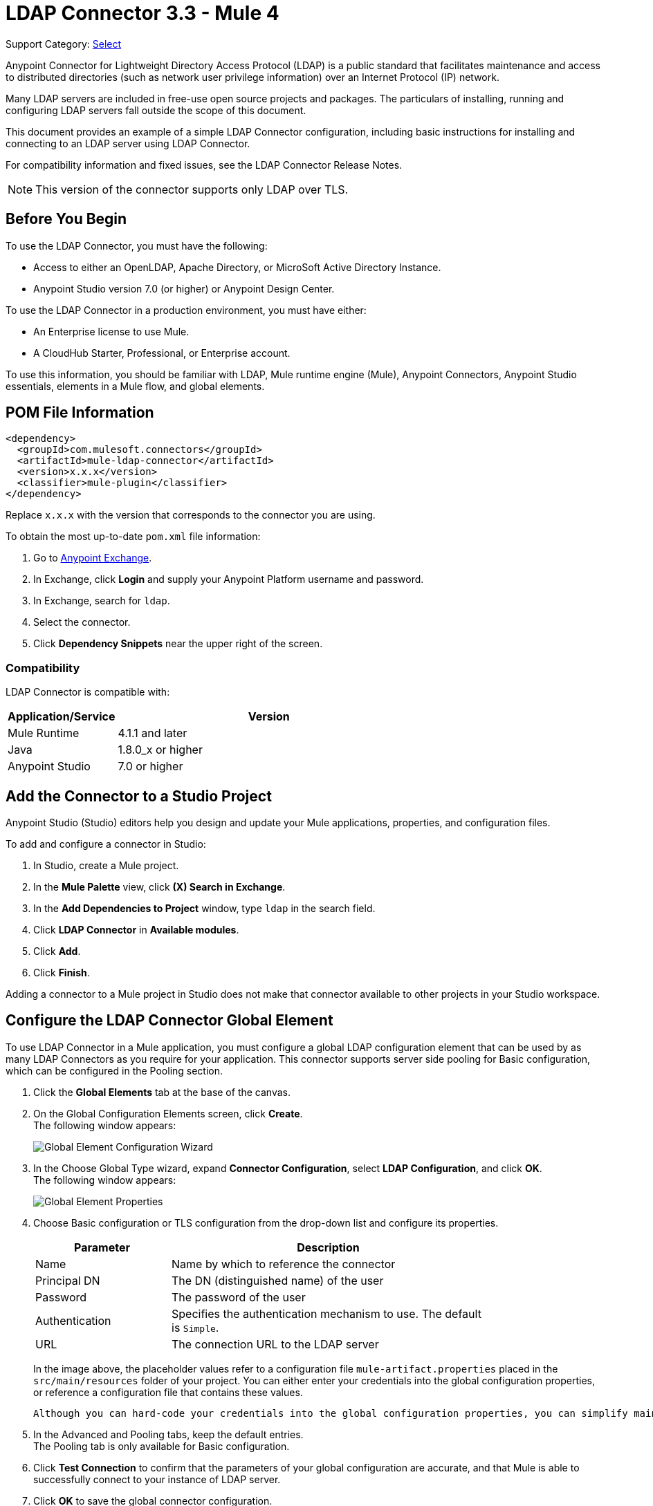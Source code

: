 = LDAP Connector 3.3 - Mule 4

Support Category: https://www.mulesoft.com/legal/versioning-back-support-policy#anypoint-connectors[Select]

Anypoint Connector for Lightweight Directory Access Protocol (LDAP) is a public standard that facilitates maintenance and access to distributed directories (such as network user privilege information) over an Internet Protocol (IP) network.

Many LDAP servers are included in free-use open source projects and packages. The particulars of installing, running and configuring LDAP servers fall outside the scope of this document.

This document provides an example of a simple LDAP Connector configuration, including basic instructions for installing and connecting to an LDAP server using LDAP Connector.

For compatibility information and fixed issues, see the LDAP Connector Release Notes.

[NOTE]
This version of the connector supports only LDAP over TLS.


[[prerequisites]]
== Before You Begin

To use the LDAP Connector, you must have the following:

* Access to either an OpenLDAP, Apache Directory, or MicroSoft Active Directory Instance.
* Anypoint Studio version 7.0 (or higher) or Anypoint Design Center.

To use the LDAP Connector in a production environment, you must have either:

* An Enterprise license to use Mule.
* A CloudHub Starter, Professional, or Enterprise account.

To use this information, you should be familiar with LDAP, Mule runtime engine (Mule), Anypoint Connectors,
Anypoint Studio essentials, elements in a Mule flow, and global elements.

== POM File Information

[source,xml,linenums]
----
<dependency>
  <groupId>com.mulesoft.connectors</groupId>
  <artifactId>mule-ldap-connector</artifactId>
  <version>x.x.x</version>
  <classifier>mule-plugin</classifier>
</dependency>
----

Replace `x.x.x` with the version that corresponds to the connector you are using.

To obtain the most up-to-date `pom.xml` file information:

. Go to https://www.mulesoft.com/exchange/[Anypoint Exchange].
. In Exchange, click *Login* and supply your Anypoint Platform username and password.
. In Exchange, search for `ldap`.
. Select the connector.
. Click *Dependency Snippets* near the upper right of the screen.

[[compatibility]]
=== Compatibility

LDAP Connector is compatible with:

[%header,cols="20a,80a",width=70%]
|===
|Application/Service|Version
|Mule Runtime|4.1.1 and later
|Java|1.8.0_x or higher
|Anypoint Studio|7.0 or higher
|===

[[install]]
== Add the Connector to a Studio Project

Anypoint Studio (Studio) editors help you design and update your Mule applications, properties, and configuration files.

To add and configure a connector in Studio:

. In Studio, create a Mule project.
. In the *Mule Palette* view, click *(X) Search in Exchange*.
. In the *Add Dependencies to Project* window, type `ldap` in the search field.
. Click *LDAP Connector* in *Available modules*.
. Click *Add*.
. Click *Finish*.

Adding a connector to a Mule project in Studio does not make that connector available to other projects in your Studio workspace.

[[config]]
== Configure the LDAP Connector Global Element

To use LDAP Connector in a Mule application, you must configure a global LDAP configuration element that can be used by as many LDAP Connectors as you require for your application. This connector supports server side pooling for Basic configuration, which can be configured in the Pooling section.

. Click the *Global Elements* tab at the base of the canvas.
. On the Global Configuration Elements screen, click *Create*. +
The following window appears:
+
image::ldap-config-global-wizard.png[Global Element Configuration Wizard]
+
. In the Choose Global Type wizard, expand *Connector Configuration*, select *LDAP Configuration*, and click *OK*. +
The following window appears:
+
image::ldap-configs.png[Global Element Properties]
+
. Choose Basic configuration or TLS configuration from the drop-down list and configure its properties.
+
[%header,cols="30a,70a",width=80%]
|===
|Parameter|Description
|Name| Name by which to reference the connector
|Principal DN|The DN (distinguished name) of the user
|Password|The password of the user
|Authentication|Specifies the authentication mechanism to use. The default is `Simple`.
|URL|The connection URL to the LDAP server
|===
+
In the image above, the placeholder values refer to a configuration file `mule-artifact.properties` placed in the `src/main/resources` folder of your project.
 You can either enter your credentials into the global configuration properties, or reference a configuration file that contains these values.

 Although you can hard-code your credentials into the global configuration properties, you can simplify maintenance and achieve better project reusability if you reference a configuration file that contains these values instead. Keeping these values in a separate file is useful if you need to deploy to different environments in which your access credentials differ (such as production, development, and QA).

. In the Advanced and Pooling tabs, keep the default entries. +
The Pooling tab is only available for Basic configuration.
. Click *Test Connection* to confirm that the parameters of your global configuration are accurate, and that Mule is able to successfully connect to your instance of LDAP server.
. Click *OK* to save the global connector configuration.

== Configure With the XML Editor or Standalone

. Ensure that you have included the LDAP namespace in your configuration file.

+
[source,xml,linenums]
----

<mule xmlns:ldap="http://www.mulesoft.org/schema/mule/ldap"
	xmlns="http://www.mulesoft.org/schema/mule/core"
	xmlns:doc="http://www.mulesoft.org/schema/mule/documentation"
	xmlns:spring="http://www.springframework.org/schema/beans"
	xmlns:xsi="http://www.w3.org/2001/XMLSchema-instance"
	xsi:schemaLocation="http://www.springframework.org/schema/beans
	http://www.springframework.org/schema/beans/spring-beans-current.xsd
	http://www.mulesoft.org/schema/mule/core
	http://www.mulesoft.org/schema/mule/core/current/mule.xsd
	http://www.mulesoft.org/schema/mule/ldap
	http://www.mulesoft.org/schema/mule/ldap/current/mule-ldap.xsd">

<!-- Put your flows and configuration elements here -->
</mule>
----
+

. Create a global element for LDAP Basic configuration using the following configuration code:

+
[source,xml,linenums]
----
	<ldap:config name="LDAP_Configuration" doc:name="LDAP Configuration">
		<ldap:basic-connection authDn="${config.principal.dn}"
			authPassword="${config.password}" url="${config.url}">
			<ldap:extended-configurations>
         <ldap:extended-configuration key="key.name" value="key.value" />
         </ldap:extended-configuration>
      </ldap:extended-configurations>
		</ldap:basic-connection>
	</ldap:config>
----
+

. Save the changes made to the XML file.

[[using-the-connector]]
== Use the Connector

The LDAP Connector supports the following operations:

[%header,cols="30s,70a"]
|===
|Operation |Description

| Bind |  Authenticates against the LDAP server. This occurs automatically before each operation but can also be performed on request.
| Search |  Performs an LDAP search in a base DN with a given filter.
| Search one |  Performs an LDAP search that is supposed to return a unique result.
| Paged result search |  Performs an LDAP search and streams result to the rest of the flow.
| Lookup |  Retrieves a unique LDAP entry.
| Exists |  Checks whether an LDAP entry exists in the LDAP server or not.
| Add |  Creates a new LDAP entry.
| Add single-valued attribute |  Adds a specific single-valued attribute to an existing LDAP entry.
| Add multi-valued attribute |  Adds a specific multi-valued attribute to an existing LDAP entry.
| Modify |  Updates an existing LDAP entry.
| Modify single-valued attribute |  Updates specific single-valued attribute of an existing LDAP entry.
| Modify multi-valued attribute |  Updates specific multi-valued attribute of an existing LDAP entry.
| Delete |  Deletes an existing LDAP entry.
| Delete single-valued attribute |  Deletes specific single-valued attribute to an existing LDAP entry.
| Delete multi-valued attribute |  Deletes specific multi-valued attribute to an existing LDAP entry.
| Rename |  Renames an existing LDAP entry.
|===

[[namespace-schema]]
=== Connector Namespace and Schema

When designing your application in Studio, the act of dragging the connector from the palette onto the Anypoint Studio canvas should automatically populate the XML code with the connector namespace and schema location.

Namespace: `+http://www.mulesoft.org/schema/mule/ldap+`

Schema Location: `+http://www.mulesoft.org/schema/mule/ldap/current/mule-ldap.xsd+`


[TIP]
If you are manually coding the Mule application in Studio's XML editor or other text editor, paste these into the header of your Configuration XML, inside the `<mule>` tag.

[source,xml,linenums]
----
<mule xmlns:ldap="http://www.mulesoft.org/schema/mule/ldap" xmlns="http://www.mulesoft.org/schema/mule/core"
	xmlns:doc="http://www.mulesoft.org/schema/mule/documentation"
	xmlns:spring="http://www.springframework.org/schema/beans"
	xmlns:xsi="http://www.w3.org/2001/XMLSchema-instance" xsi:schemaLocation="http://www.springframework.org/schema/beans http://www.springframework.org/schema/beans/spring-beans-current.xsd
http://www.mulesoft.org/schema/mule/core http://www.mulesoft.org/schema/mule/core/current/mule.xsd
http://www.mulesoft.org/schema/mule/ldap http://www.mulesoft.org/schema/mule/ldap/current/mule-ldap.xsd">

      <!-- put your global configuration elements and flows here -->

</mule>
----


[[use-cases-and-demos]]
== Use Cases and Demos

Listed below are the most common use cases for the LDAP Connector, and some demo application walkthroughs.

[%autowidth]
|===
|Adding User Accounts to Active Directory| Business user accounts can be added to Active Directory groups defined on the base DN.
|Retrieve User attributes| Basic attributes of the business user can be retrieved for one or more purposes, like e-mail or phone.
|===


[[adding-to-a-flow]]
=== Add to a Flow

. Create a new Mule project in Anypoint Studio.
. Add a suitable Mule inbound endpoint, such as the HTTP listener at the beginning of the flow.
. Drag any operation of the LDAP Connector, such as Add entry operation and drop it onto the canvas.
. Click the connector to open the Properties Editor.
+
image::ldap-usecase-settings.png[Flow Settings]
+
. Configure the following parameters:
+
[%header%autowidth]
|===
|Field|Description
|Display Name|Enter a unique label for the LDAP operation in your application.
2+|Basic Settings
|Connector configuration|Connect to a global element linked to this connector. Global elements encapsulate reusable data about the connection to the target resource or service. Select the global LDAP Connector element that you created.
2+|General
|Entry|#[payload], which refers to a LDAPEntry object created in the previous component typically a DataWeave component and transformed as input payload to this processor
|===
+
. Click the Refresh button just after the Structural object class text field to fetch the metadata based on the Structural Object Class, which traverses the directory information tree to retrieve the hierarchy and all the properties it inherits.

[[example-use-case]]
=== Example Use Case 1 with LDAP Connector

Add and delete an organizational person from an organizational unit.

image::ldap-usecase-flow.png[Add User Entry Flow]

. Create a new Mule Project in Anypoint Studio.
. Add the below properties to `mule-artifact.properties` file to hold your LDAP credentials and place it in the project's `src/main/resources` directory.
+
[source,text,linenums]
----
config.principal.dn=<DN>
config.password=<Password>
config.url=<URL>
----
+
. Drag an HTTP Listener onto the canvas and configure the following parameters:
+
[%header%autowidth]
|===
|Parameter|Value
|Display Name|HTTP
|Connector configuration| If no HTTP element has been created yet, click the plus sign to add a new HTTP Listener Configuration and click *OK*. Leave the defaults.
|Path|/
|===
+
. Create the organizational unit entry using a DataWeave component. Drag the DataWeave component next to the HTTP Listener and use the script below.
+
[source,java,linenums]
----
%dw 2.0
output application/java
---
{
	dn : "ou=DevOpsGroup," ++ attributes.queryParams.dn,
	ou : "DevOpsGroup",
	objectclass : ["top", "organizationalUnit"]
}
----
+
. Drag Add entry operation of the LDAP Connector next to the DataWeave component to add the LDAP Entry.
. Configure the LDAP Connector by adding a new LDAP global element. Click the plus sign next to the connector configuration field.
.. Configure the global element according to the table below:
+
[%header%autowidth]
|===
|Parameter|Description|Value
|Name|Enter a name for the configuration to reference it.|<Configuration_Name>
|Principal DN|The DN (distinguished name) of the user.|`${config.principal.dn}`
|Password|The password of the user.|`${config.password}`
|URL|The connection URL to the LDAP server.|`${config.url}`
|===
+
.. The corresponding XML configuration should be as follows:
+
[source,xml,linenums]
----
	<ldap:config name="LDAP_Configuration" doc:name="LDAP Configuration">
		<ldap:basic-connection authDn="${config.principal.dn}"
			authPassword="${config.password}" url="${config.url}">
      <ldap:extended-configurations>
         <ldap:extended-configuration key="key.name" value="key.value" />
         </ldap:extended-configuration>
      </ldap:extended-configurations>
		</ldap:basic-connection>
	</ldap:config>
----
+
. Click *Test Connection* to confirm that Mule can connect with the LDAP server instance.
. If the connection is successful, click *OK* to save the configuration. +
Otherwise, review or correct any incorrect parameters, then test again.
. Return to the Properties editor of the LDAP Connector, and configure the parameters required for the add entry operation:
+
[%header%autowidth]
|===
|Parameter|Value
|Display Name|Add Group Entry to LDAP Directory
2+|Basic Settings
|Connector configuration|Select the global LDAP Connector element that you created.
2+|General
|Entry|#[payload], the default value
|===
+
. Create the organizational person entry using a DataWeave component. Drag the DataWeave component next to the LDAP Connector and use the following script:
+
[source,java,linenums]
----
%dw 2.0
output application/java
---
{
	dn : "cn=Test User,ou=DevOpsGroup," ++ attributes.queryParams.dn,
	uid : "testUser",
	cn : "Test User",
	sn : "User",
	userPassword : "test1234",
	objectclass : ["top", "person", "organizationalPerson", "inetOrgPerson"]
}
----
+
. Drag the LDAP Connector *Add entry* operation next to the DataWeave component to add the LDAP User Entry.
. In the Properties editor of the LDAP Connector, configure the parameters as follows:
+
[%header%autowidth]
|===
|Parameter|Value
|Display Name|Add User Entry to LDAP Directory
2+|Basic Settings
|Connector configuration|Select the global LDAP Connector element that you created.
2+|General
|Entry|#[payload], the default value
|===
+
. Now that you have successfully added the entries, try to delete them using the LDAP Connector.
. Drag the *Delete entry* operation next to the LDAP Connector to delete the LDAP User Entry.
. In the Properties editor of the LDAP Connector, configure the parameters as follows:
+
[%header%autowidth]
|===
|Parameter|Value
|Display Name|Delete User Entry from LDAP Directory
2+|Basic Settings
|Connector configuration|Select the global LDAP Connector element that you created.
2+|General
|DN|`#['cn=Test User,ou=DevOpsGroup,' ++ attributes.queryParams.dn]`
|===
+
. Drag another *Delete entry* operation next to the LDAP Connector to delete the LDAP Group Entry.
+
[%header%autowidth]
|===
|Parameter|Value
|Display Name|Delete Group Entry from LDAP Directory
2+|Basic Settings
|Connector configuration|Select the global LDAP Connector element that you created.
2+|General
|DN|`#['ou=DevOpsGroup,' ++ attributes.queryParams.dn]`
|===
+
. Drag the DataWeave component next to the LDAP Connector to set the payload to "Flow Successfully Completed".

[[example-code]]
=== Example Use Case 1 Code

Paste this code into your XML Editor to quickly load the flow for this example use case into your Mule application.

[source,xml,linenums]
----
<?xml version="1.0" encoding="UTF-8"?>

<mule xmlns:ee="http://www.mulesoft.org/schema/mule/ee/core"
	xmlns:ldap="http://www.mulesoft.org/schema/mule/ldap"
	xmlns:http="http://www.mulesoft.org/schema/mule/http"
	xmlns="http://www.mulesoft.org/schema/mule/core"
	xmlns:doc="http://www.mulesoft.org/schema/mule/documentation"
	xmlns:spring="http://www.springframework.org/schema/beans"
	xmlns:xsi="http://www.w3.org/2001/XMLSchema-instance"
	xsi:schemaLocation="http://www.springframework.org/schema/beans
	http://www.springframework.org/schema/beans/spring-beans-current.xsd
	http://www.mulesoft.org/schema/mule/core
	http://www.mulesoft.org/schema/mule/core/current/mule.xsd
	http://www.mulesoft.org/schema/mule/http
	http://www.mulesoft.org/schema/mule/http/current/mule-http.xsd
	http://www.mulesoft.org/schema/mule/ldap
	http://www.mulesoft.org/schema/mule/ldap/current/mule-ldap.xsd
	http://www.mulesoft.org/schema/mule/ee/core
	http://www.mulesoft.org/schema/mule/ee/core/current/mule-ee.xsd">


	<http:listener-config name="HTTP_Listener_config"
		doc:name="HTTP Listener config">
		<http:listener-connection host="127.0.0.1"
			port="8081" />
	</http:listener-config>

	<ldap:config name="LDAP_Configuration" doc:name="LDAP Configuration">
		<ldap:basic-connection authDn="${config.principal.dn}"
			authPassword="${config.password}" url="${config.url}">
      <ldap:extended-configurations>
         <ldap:extended-configuration key="key.name" value="key.value" />
         </ldap:extended-configuration>
      </ldap:extended-configurations>
		</ldap:basic-connection>
	</ldap:config>

	<flow name="ldap-add-entry-flow">
		<http:listener config-ref="HTTP_Listener_config" path="/"
			doc:name="HTTP" />

		<ee:transform doc:name="DataWeave to Create DevOps Group Object">
			<ee:message>
				<ee:set-payload><![CDATA[%dw 2.0
output application/java
---
{
	dn : "ou=DevOpsGroup," ++ attributes.queryParams.dn,
	ou : "DevOpsGroup",
	objectclass : ["top", "organizationalUnit"]
}
]]></ee:set-payload>
			</ee:message>
		</ee:transform>

		<ldap:add config-ref="LDAP_Configuration"
			doc:name="Add Group Entry to LDAP Directory" />


		<ee:transform doc:name="DataWeave to Create User Object">
			<ee:message>
				<ee:set-payload><![CDATA[%dw 2.0
output application/java
---
{
	dn : "cn=Test User,ou=DevOpsGroup," ++ attributes.queryParams.dn,
	uid : "testUser",
	cn : "Test User",
	sn : "User",
	userPassword : "test1234",
	objectclass : ["top", "person", "organizationalPerson", "inetOrgPerson"]
}
]]></ee:set-payload>
			</ee:message>
		</ee:transform>


		<ldap:add config-ref="LDAP_Configuration"
			doc:name="Add User Entry to LDAP Directory" />

		<ldap:delete config-ref="LDAP_Configuration"
			dn="#['cn=Test User,ou=DevOpsGroup,' ++ attributes.queryParams.dn]"
			doc:name="Delete User Entry from LDAP Directory" />

		<ldap:delete config-ref="LDAP_Configuration"
			dn="#['ou=DevOpsGroup,' ++ attributes.queryParams.dn]"
			doc:name="Delete Group Entry from LDAP Directory" />

		<ee:transform doc:name="DataWeave to set Payload indicating flow completed">
			<ee:message>
				<ee:set-payload><![CDATA[%dw 2.0
output application/json
---
{
	result : "Flow Successfully Completed"
}
]]></ee:set-payload>
			</ee:message>
		</ee:transform>
	</flow>


</mule>
----

[[example-use-case2]]
=== Example Use Case 2 with LDAP Connector

A custom trust store can be setup to tell which servers are allowed to communicate to.

Extended configuration parameters can be used for this to specify a custom trust store.

The same Use Case 1 (above) can be used to execute this except for the configuration part of LDAP
connector which should now use TLS configuration.

Find below the XML configuration snippet of LDAP Connector which uses TLS configuration and update
the Use Case 1 XML file (above) with it.

[source,xml,linenums]
----
<ldap:config name="LDAP_Configuration" doc:name="LDAP Configuration">
<ldap:tls-connection authDn="${config.principal.dn}"
        authPassword="${config.password}" url="${config.url}">
    <ldap:extended-configurations>
        <ldap:extended-configuration
        	key="org.mule.module.ldap.trustStorePath"
        	value="the_path_to_trust_store_jks_file" />
        <ldap:extended-configuration
        	key="org.mule.module.ldap.trustStorePassword"
        	value="changeit" />
    </ldap:extended-configurations>
</ldap:tls-connection>
</ldap:config>
----

[[run-time]]
=== Run Demo Application

. Save and run the project as a Mule Application.
. Open a web browser and check the response after entering the URL:
+
`+http://localhost:8081/?dn=dc=mulesoft,dc=org+`.

== See Also

https://help.mulesoft.com[MuleSoft Help Center]
